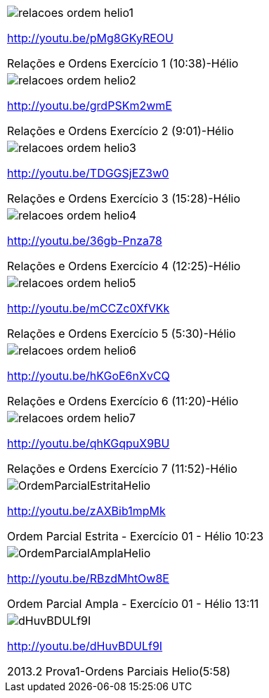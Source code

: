 [[tabqr_ordem]]
[cols="1^,1^,1^", frame="none", grid="none"]
|====
| image:{qrcode_dir}/relacoes-ordem-helio1.png[]

http://youtu.be/pMg8GKyREOU

Relações e Ordens Exercício 1 (10:38)-Hélio
| image:{qrcode_dir}/relacoes-ordem-helio2.png[]

http://youtu.be/grdPSKm2wmE

Relações e Ordens Exercício 2 (9:01)-Hélio
| image:{qrcode_dir}/relacoes-ordem-helio3.png[]

http://youtu.be/TDGGSjEZ3w0

Relações e Ordens Exercício 3 (15:28)-Hélio
| image:{qrcode_dir}/relacoes-ordem-helio4.png[]

http://youtu.be/36gb-Pnza78

Relações e Ordens Exercício 4 (12:25)-Hélio
| image:{qrcode_dir}/relacoes-ordem-helio5.png[]

http://youtu.be/mCCZc0XfVKk

Relações e Ordens Exercício 5 (5:30)-Hélio
| image:{qrcode_dir}/relacoes-ordem-helio6.png[]

http://youtu.be/hKGoE6nXvCQ

Relações e Ordens Exercício 6 (11:20)-Hélio
| image:{qrcode_dir}/relacoes-ordem-helio7.png[]

http://youtu.be/qhKGqpuX9BU

Relações e Ordens Exercício 7 (11:52)-Hélio
| image:{qrcode_dir}/OrdemParcialEstritaHelio.png[]

http://youtu.be/zAXBib1mpMk

Ordem Parcial Estrita - Exercício 01 - Hélio 10:23
| image:{qrcode_dir}/OrdemParcialAmplaHelio.png[]

http://youtu.be/RBzdMhtOw8E

Ordem Parcial Ampla - Exercício 01 - Hélio 13:11
| image:{qrcode_dir}/dHuvBDULf9I.png[]

http://youtu.be/dHuvBDULf9I

2013.2 Prova1-Ordens Parciais Helio(5:58)

|====
